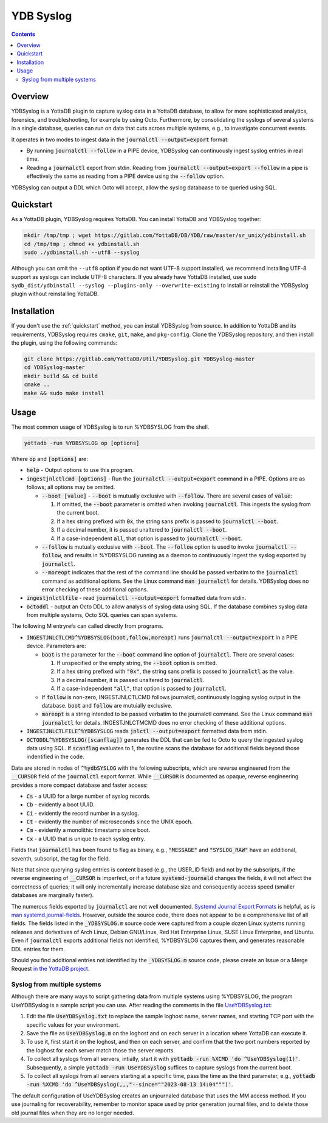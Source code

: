 .. ###############################################################
.. #								 #
.. # Copyright (c) 2023-2025 YottaDB LLC and/or its subsidiaries.#
.. # All rights reserved.					 #
.. #								 #
.. #	 This document contains the intellectual property	 #
.. #	 of its copyright holder(s), and is made available	 #
.. #	 under a license.  If you do not know the terms of	 #
.. #	 the license, please stop and do not read further.	 #
.. #								 #
.. ###############################################################

==============
YDB Syslog
==============

.. contents::
   :depth: 3

--------------
Overview
--------------

YDBSyslog is a YottaDB plugin to capture syslog data in a YottaDB database, to allow for more sophisticated analytics, forensics, and troubleshooting, for example by using Octo. Furthermore, by consolidating the syslogs of several systems in a single database, queries can run on data that cuts across multiple systems, e.g., to investigate concurrent events.

It operates in two modes to ingest data in the :code:`journalctl --output=export` format:

* By running :code:`journalctl --follow` in a PIPE device, YDBSyslog can continuously ingest syslog entries in real time.

* Reading a :code:`journalctl` export from stdin. Reading from :code:`journalctl --output=export --follow` in a pipe is effectively the same as reading from a PIPE device using the :code:`--follow` option.

YDBSyslog can output a DDL which Octo will accept, allow the syslog databaase to be queried using SQL.

.. _quickstartydbsyslog:

--------------
Quickstart
--------------

As a YottaDB plugin, YDBSyslog requires YottaDB. You can install YottaDB and YDBSyslog together:

.. code:: bash

   mkdir /tmp/tmp ; wget https://gitlab.com/YottaDB/DB/YDB/raw/master/sr_unix/ydbinstall.sh
   cd /tmp/tmp ; chmod +x ydbinstall.sh
   sudo ./ydbinstall.sh --utf8 --syslog

Although you can omit the ``--utf8`` option if you do not want UTF-8 support installed, we recommend installing UTF-8 support as syslogs can include UTF-8 characters. If you already have YottaDB installed, use ``sudo $ydb_dist/ydbinstall --syslog --plugins-only --overwrite-existing`` to install or reinstall the YDBSyslog plugin without reinstalling YottaDB.

--------------
Installation
--------------

If you don't use the :ref:`quickstart` method, you can install YDBSyslog from source. In addition to YottaDB and its requirements, YDBSyslog requires ``cmake``, ``git``, ``make``, and ``pkg-config``. Clone the YDBSyslog repository, and then install the plugin, using the following commands:

.. code:: bash

   git clone https://gitlab.com/YottaDB/Util/YDBSyslog.git YDBSyslog-master
   cd YDBSyslog-master
   mkdir build && cd build
   cmake ..
   make && sudo make install

--------------
Usage
--------------

The most common usage of YDBSyslog is to run %YDBSYSLOG from the shell.

.. code:: bash

   yottadb -run %YDBSYSLOG op [options]


Where :code:`op` and :code:`[options]` are:

* :code:`help` - Output options to use this program.

* :code:`ingestjnlctlcmd [options]` - Run the :code:`journalctl --output=export` command in a PIPE. Options are as follows; all options may be omitted.

  * :code:`--boot [value]` - :code:`--boot` is mutually exclusive with :code:`--follow`. There are several cases of :code:`value`:

    #. If omitted, the :code:`--boot` parameter is omitted when invoking :code:`journalctl`. This ingests the syslog from the current boot.
    #. If a hex string prefixed with :code:`0x`, the string sans prefix is passed to :code:`journalctl --boot`.
    #. If a decimal number, it is passed unaltered to :code:`journalctl --boot`.
    #. If a case-independent :code:`all`, that option is passed to :code:`journalctl --boot`.

  * :code:`--follow` is mutually exclusive with :code:`--boot`. The :code:`--follow` option is used to invoke :code:`journalctl --follow`, and results in %YDBSYSLOG running as a daemon to continuously ingest the syslog exported by :code:`journalctl`.

  * :code:`--moreopt` indicates that the rest of the command line should be passed verbatim to the :code:`journalctl` command as additional options. See the Linux command :code:`man journalctl` for details. YDBSyslog does no error checking of these additional options.

* :code:`ingestjnlctlfile` - read :code:`journalctl --output=export` formatted data from stdin.

* :code:`octoddl` - output an Octo DDL to allow analysis of syslog data using SQL. If the database combines syslog data from multiple systems, Octo SQL queries can span systems.

The following M entryrefs can called directly from programs.

* :code:`INGESTJNLCTLCMD^%YDBSYSLOG(boot,follow,moreopt)` runs :code:`journalctl --output=export` in a PIPE device. Parameters are:

  * :code:`boot` is the parameter for the :code:`--boot` command line option of :code:`journalctl`. There are several cases:

    #. If unspecified or the empty string, the :code:`--boot` option is omitted.
    #. If a hex string prefixed with :code:`"0x"`, the string sans prefix is passed to :code:`journalctl` as the value.
    #. If a decimal number, it is passed unaltered to :code:`journalctl`.
    #. If a case-independent :code:`"all"`, that option is passed to :code:`journalctl`.

  * If :code:`follow` is non-zero, INGESTJNLCTLCMD follows journalctl, continuously logging syslog output in the database. :code:`boot` and :code:`follow` are mutuially exclusive.

  * :code:`moreopt` is a string intended to be passed verbatim to the journalctl command. See the Linux command :code:`man journalctl` for details. INGESTJNLCTMCMD does no error checking of these additional options.

* :code:`INGESTJNLCTLFILE^%YDBSYSLOG` reads :code:`jnlctl --output=export` formatted data from stdin.

* :code:`OCTODDL^%YDBSYSLOG([scanflag])` generates the DDL that can be fed to Octo to query the ingested syslog data using SQL. If :code:`scanflag` evaluates to 1, the routine scans the database for additional fields beyond those indentified in the code.

Data are stored in nodes of :code:`^%ydbSYSLOG` with the following subscripts, which are reverse engineered from the :code:`__CURSOR` field of the :code:`journalctl` export format. While :code:`__CURSOR` is documented as opaque, reverse engineering provides a more compact database and faster access:

* :code:`Cs` - a UUID for a large number of syslog records.
* :code:`Cb` - evidently a boot UUID.
* :code:`Ci` - evidently the record number in a syslog.
* :code:`Ct` - evidently the number of microseconds since the UNIX epoch.
* :code:`Cm` - evidently a monolithic timestamp since boot.
* :code:`Cx` - a UUID that is unique to each syslog entry.

Fields that :code:`journalctl` has been found to flag as binary, e.g., :code:`"MESSAGE"` and :code:`"SYSLOG_RAW"` have an additional, seventh, subscript, the tag for the field.

Note that since querying syslog entries is content based (e.g., the USER_ID field) and not by the subscripts, if the reverse engineering of :code:`__CURSOR` is imperfect, or if a future :code:`systemd-journald` changes the fields, it will not affect the correctness of queries; it will only incrementally increase database size and consequently access speed (smaller databases are marginally faster).

The numerous fields exported by :code:`journalctl` are not well documented. `Systemd Journal Export Formats <https://systemd.io/JOURNAL_EXPORT_FORMATS/>`_ is helpful, as is `man systemd.journal-fields <https://www.freedesktop.org/software/systemd/man/systemd.journal-fields.html>`_. However, outside the source code, there does not appear to be a comprehensive list of all fields. The fields listed in the :code:`_YDBSYSLOG.m` source code were captured from a couple dozen Linux systems running releases and derivatives of Arch Linux, Debian GNU/Linux, Red Hat Enterprise Linux, SUSE Linux Enterprise, and Ubuntu. Even if :code:`journalctl` exports additional fields not identified, %YDBSYSLOG captures them, and generates reasonable DDL entries for them.

Should you find additional entries not identified by the :code:`_YDBSYSLOG.m` source code, please create an Issue or a Merge Request `in the YottaDB project <https://gitlab.com/YottaDB/DB>`_.

++++++++++++++++++++++++++++++
Syslog from multiple systems
++++++++++++++++++++++++++++++

Although there are many ways to script gathering data from multiple systems using %YDBSYSLOG, the program UseYDBSyslog is a sample script you can use. After reading the comments in the file `UseYDBSyslog.txt <https://gitlab.com/YottaDB/Util/YDBSyslog/-/raw/master/UseYDBSyslog.txt>`_:

#. Edit the file :code:`UseYDBSyslog.txt` to replace the sample loghost name, server names, and starting TCP port with the specific values for your environment.
#. Save the file as :code:`UseYDBSyslog.m` on the loghost and on each server in a location where YottaDB can execute it.
#. To use it, first start it on the loghost, and then on each server, and confirm that the two port numbers reported by the loghost for each server match those the server reports.
#. To collect all syslogs from all servers, intially, start it with :code:`yottadb -run %XCMD 'do ^UseYDBSyslog(1)'`. Subsequently, a simple :code:`yottadb -run UseYDBSyslog` suffices to capture syslogs from the current boot.
#. To collect all syslogs from all servers starting at a specific time, pass the time as the third parameter, e.g., :code:`yottadb -run %XCMD 'do ^UseYDBSyslog(,,,"--since=""2023-08-13 14:04""")'`.

The default configuration of UseYDBSyslog creates an unjournaled database that uses the MM access method. If you use journaling for recoverability, remember to monitor space used by prior generation journal files, and to delete those old journal files when they are no longer needed.


.. raw:: html

    <img referrerpolicy="no-referrer-when-downgrade" src="https://download.yottadb.com/plugins.png" />
